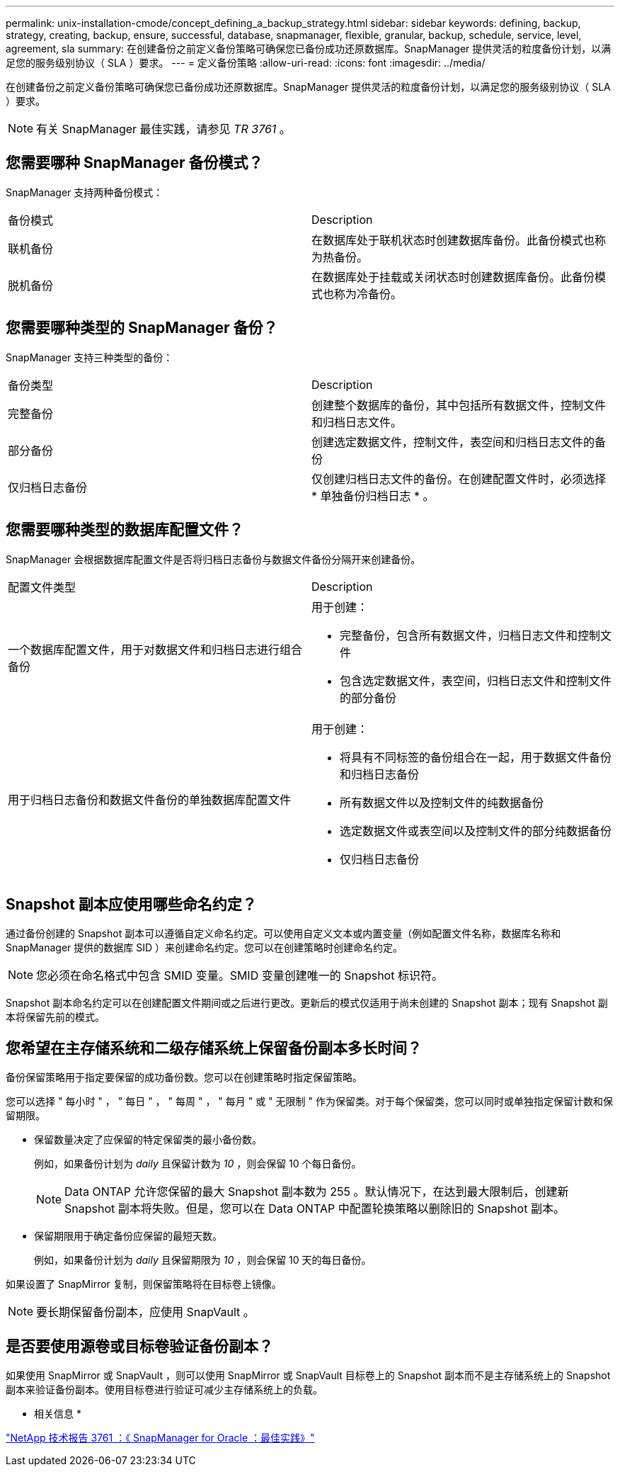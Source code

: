 ---
permalink: unix-installation-cmode/concept_defining_a_backup_strategy.html 
sidebar: sidebar 
keywords: defining, backup, strategy, creating, backup, ensure, successful, database, snapmanager, flexible, granular, backup, schedule, service, level, agreement, sla 
summary: 在创建备份之前定义备份策略可确保您已备份成功还原数据库。SnapManager 提供灵活的粒度备份计划，以满足您的服务级别协议（ SLA ）要求。 
---
= 定义备份策略
:allow-uri-read: 
:icons: font
:imagesdir: ../media/


[role="lead"]
在创建备份之前定义备份策略可确保您已备份成功还原数据库。SnapManager 提供灵活的粒度备份计划，以满足您的服务级别协议（ SLA ）要求。


NOTE: 有关 SnapManager 最佳实践，请参见 _TR 3761_ 。



== 您需要哪种 SnapManager 备份模式？

SnapManager 支持两种备份模式：

|===


| 备份模式 | Description 


 a| 
联机备份
 a| 
在数据库处于联机状态时创建数据库备份。此备份模式也称为热备份。



 a| 
脱机备份
 a| 
在数据库处于挂载或关闭状态时创建数据库备份。此备份模式也称为冷备份。

|===


== 您需要哪种类型的 SnapManager 备份？

SnapManager 支持三种类型的备份：

|===


| 备份类型 | Description 


 a| 
完整备份
 a| 
创建整个数据库的备份，其中包括所有数据文件，控制文件和归档日志文件。



 a| 
部分备份
 a| 
创建选定数据文件，控制文件，表空间和归档日志文件的备份



 a| 
仅归档日志备份
 a| 
仅创建归档日志文件的备份。在创建配置文件时，必须选择 * 单独备份归档日志 * 。

|===


== 您需要哪种类型的数据库配置文件？

SnapManager 会根据数据库配置文件是否将归档日志备份与数据文件备份分隔开来创建备份。

|===


| 配置文件类型 | Description 


 a| 
一个数据库配置文件，用于对数据文件和归档日志进行组合备份
 a| 
用于创建：

* 完整备份，包含所有数据文件，归档日志文件和控制文件
* 包含选定数据文件，表空间，归档日志文件和控制文件的部分备份




 a| 
用于归档日志备份和数据文件备份的单独数据库配置文件
 a| 
用于创建：

* 将具有不同标签的备份组合在一起，用于数据文件备份和归档日志备份
* 所有数据文件以及控制文件的纯数据备份
* 选定数据文件或表空间以及控制文件的部分纯数据备份
* 仅归档日志备份


|===


== Snapshot 副本应使用哪些命名约定？

通过备份创建的 Snapshot 副本可以遵循自定义命名约定。可以使用自定义文本或内置变量（例如配置文件名称，数据库名称和 SnapManager 提供的数据库 SID ）来创建命名约定。您可以在创建策略时创建命名约定。


NOTE: 您必须在命名格式中包含 SMID 变量。SMID 变量创建唯一的 Snapshot 标识符。

Snapshot 副本命名约定可以在创建配置文件期间或之后进行更改。更新后的模式仅适用于尚未创建的 Snapshot 副本；现有 Snapshot 副本将保留先前的模式。



== 您希望在主存储系统和二级存储系统上保留备份副本多长时间？

备份保留策略用于指定要保留的成功备份数。您可以在创建策略时指定保留策略。

您可以选择 " 每小时 " ， " 每日 " ， " 每周 " ， " 每月 " 或 " 无限制 " 作为保留类。对于每个保留类，您可以同时或单独指定保留计数和保留期限。

* 保留数量决定了应保留的特定保留类的最小备份数。
+
例如，如果备份计划为 _daily_ 且保留计数为 _10_ ，则会保留 10 个每日备份。

+

NOTE: Data ONTAP 允许您保留的最大 Snapshot 副本数为 255 。默认情况下，在达到最大限制后，创建新 Snapshot 副本将失败。但是，您可以在 Data ONTAP 中配置轮换策略以删除旧的 Snapshot 副本。

* 保留期限用于确定备份应保留的最短天数。
+
例如，如果备份计划为 _daily_ 且保留期限为 _10_ ，则会保留 10 天的每日备份。



如果设置了 SnapMirror 复制，则保留策略将在目标卷上镜像。


NOTE: 要长期保留备份副本，应使用 SnapVault 。



== 是否要使用源卷或目标卷验证备份副本？

如果使用 SnapMirror 或 SnapVault ，则可以使用 SnapMirror 或 SnapVault 目标卷上的 Snapshot 副本而不是主存储系统上的 Snapshot 副本来验证备份副本。使用目标卷进行验证可减少主存储系统上的负载。

* 相关信息 *

http://www.netapp.com/us/media/tr-3761.pdf["NetApp 技术报告 3761 ：《 SnapManager for Oracle ：最佳实践》"]
